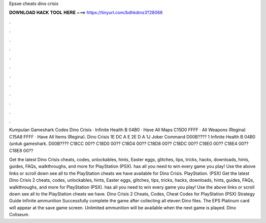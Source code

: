 Epsxe cheats dino crisis



𝐃𝐎𝐖𝐍𝐋𝐎𝐀𝐃 𝐇𝐀𝐂𝐊 𝐓𝐎𝐎𝐋 𝐇𝐄𝐑𝐄 ===> https://tinyurl.com/bdhkdms3?28066



.



.



.



.



.



.



.



.



.



.



.



.

Kumpulan Gameshark Codes Dino Crisis · Infinite Health B 04B0 · Have All Maps C15D0 FFFF · All Weapons (Regina) C15A8 FFFF · Have All Items (Regina). Dino Crisis 1E DC A E 2E D A 1J Joker Command D00B???? 1 Infinite Health B 04B0 (untuk gameshark. D00B???? C18CC 00?? C18D0 00?? C18D4 00?? C18D8 00?? C18DC 00?? C18E0 00?? C18E4 00?? C18E8 00??

Get the latest Dino Crisis cheats, codes, unlockables, hints, Easter eggs, glitches, tips, tricks, hacks, downloads, hints, guides, FAQs, walkthroughs, and more for PlayStation (PSX).  has all you need to win every game you play! Use the above links or scroll down see all to the PlayStation cheats we have available for Dino Crisis. PlayStation. (PSX) Get the latest Dino Crisis 2 cheats, codes, unlockables, hints, Easter eggs, glitches, tips, tricks, hacks, downloads, hints, guides, FAQs, walkthroughs, and more for PlayStation (PSX).  has all you need to win every game you play! Use the above links or scroll down see all to the PlayStation cheats we have. Dino Crisis 2 Cheats, Codes, Cheat Codes for PlayStation (PSX) Strategy Guide Infinite ammunition Successfully complete the game after collecting all eleven Dino files. The EPS Platinum card will appear at the save game screen. Unlimited ammunition will be available when the next game is played. Dino Coliseum.
